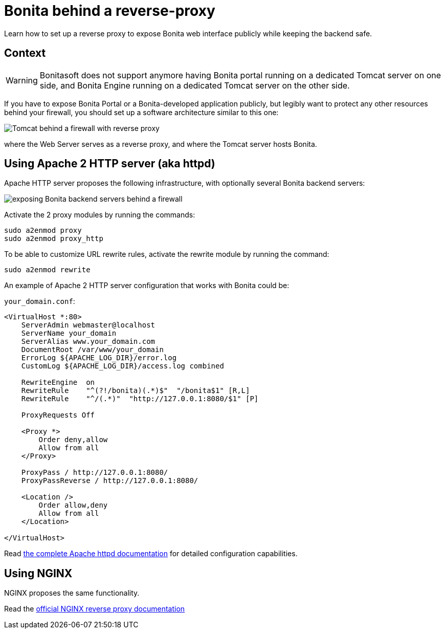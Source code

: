 = Bonita behind a reverse-proxy
:description: Learn how to set up a reverse proxy to expose Bonita web interface publicly while keeping the backend safe

Learn how to set up a reverse proxy to expose Bonita web interface publicly while keeping the backend safe.

== Context

[WARNING]
====
Bonitasoft does not support anymore having Bonita portal running on a dedicated Tomcat server on one side, and Bonita Engine running on a dedicated Tomcat server on the other side.
====

If you have to expose Bonita Portal or a Bonita-developed application publicly, but legibly want to protect any other resources behind your firewall, you should set up a software architecture similar to this one:

image::https://people.apache.org/~mturk/docs/article/fig2.gif[Tomcat behind a firewall with reverse proxy]

where the Web Server serves as a reverse proxy, and where the Tomcat server hosts Bonita.

== Using Apache 2 HTTP server (aka httpd)

Apache HTTP server proposes the following infrastructure, with optionally several Bonita backend servers:

image::https://httpd.apache.org/docs/current/images/reverse-proxy-arch.png[exposing Bonita backend servers behind a firewall]

Activate the 2 proxy modules by running the commands:

[source,bash]
----
sudo a2enmod proxy
sudo a2enmod proxy_http
----

To be able to customize URL rewrite rules, activate the rewrite module by running the command:

[source,bash]
----
sudo a2enmod rewrite
----

An example of Apache 2 HTTP server configuration that works with Bonita could be:

`your_domain.conf`:

[source,xml]
----
<VirtualHost *:80>
    ServerAdmin webmaster@localhost
    ServerName your_domain
    ServerAlias www.your_domain.com
    DocumentRoot /var/www/your_domain
    ErrorLog ${APACHE_LOG_DIR}/error.log
    CustomLog ${APACHE_LOG_DIR}/access.log combined

    RewriteEngine  on
    RewriteRule    "^(?!/bonita)(.*)$"  "/bonita$1" [R,L]
    RewriteRule    "^/(.*)"  "http://127.0.0.1:8080/$1" [P]

    ProxyRequests Off

    <Proxy *>
        Order deny,allow
        Allow from all
    </Proxy>

    ProxyPass / http://127.0.0.1:8080/
    ProxyPassReverse / http://127.0.0.1:8080/

    <Location />
        Order allow,deny
        Allow from all
    </Location>

</VirtualHost>
----

Read https://httpd.apache.org/docs/current/howto/reverse_proxy.html[the complete Apache httpd documentation] for detailed configuration capabilities.

== Using NGINX

NGINX proposes the same functionality.

Read the https://docs.nginx.com/nginx/admin-guide/web-server/reverse-proxy/[official NGINX reverse proxy documentation]